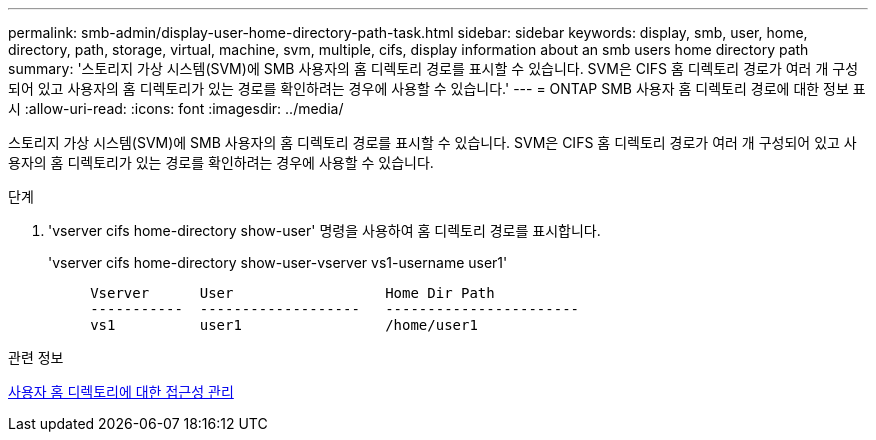 ---
permalink: smb-admin/display-user-home-directory-path-task.html 
sidebar: sidebar 
keywords: display, smb, user, home, directory, path, storage, virtual, machine, svm, multiple, cifs, display information about an smb users home directory path 
summary: '스토리지 가상 시스템(SVM)에 SMB 사용자의 홈 디렉토리 경로를 표시할 수 있습니다. SVM은 CIFS 홈 디렉토리 경로가 여러 개 구성되어 있고 사용자의 홈 디렉토리가 있는 경로를 확인하려는 경우에 사용할 수 있습니다.' 
---
= ONTAP SMB 사용자 홈 디렉토리 경로에 대한 정보 표시
:allow-uri-read: 
:icons: font
:imagesdir: ../media/


[role="lead"]
스토리지 가상 시스템(SVM)에 SMB 사용자의 홈 디렉토리 경로를 표시할 수 있습니다. SVM은 CIFS 홈 디렉토리 경로가 여러 개 구성되어 있고 사용자의 홈 디렉토리가 있는 경로를 확인하려는 경우에 사용할 수 있습니다.

.단계
. 'vserver cifs home-directory show-user' 명령을 사용하여 홈 디렉토리 경로를 표시합니다.
+
'vserver cifs home-directory show-user-vserver vs1-username user1'

+
[listing]
----

     Vserver      User                  Home Dir Path
     -----------  -------------------   -----------------------
     vs1          user1                 /home/user1
----


.관련 정보
xref:manage-accessibility-users-home-directories-task.adoc[사용자 홈 디렉토리에 대한 접근성 관리]
